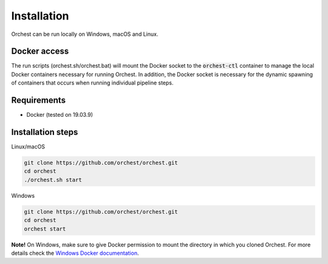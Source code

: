 Installation
============

Orchest can be run locally on Windows, macOS and Linux.


Docker access
-------------

The run scripts (orchest.sh/orchest.bat) will mount the Docker socket to the :code:`orchest-ctl`
container to manage the local Docker containers necessary for running Orchest. In addition, the
Docker socket is necessary for the dynamic spawning of containers that occurs when running individual
pipeline steps.

Requirements
------------
- Docker (tested on 19.03.9)

Installation steps
------------------

Linux/macOS

.. code-block:: bash

   git clone https://github.com/orchest/orchest.git
   cd orchest
   ./orchest.sh start

Windows

.. code-block:: bash

   git clone https://github.com/orchest/orchest.git
   cd orchest
   orchest start

**Note!** On Windows, make sure to give Docker permission to mount the directory in which
you cloned Orchest. For more details check the `Windows Docker documentation <https://docs.docker.com/docker-for-windows/#file-sharing>`_.
